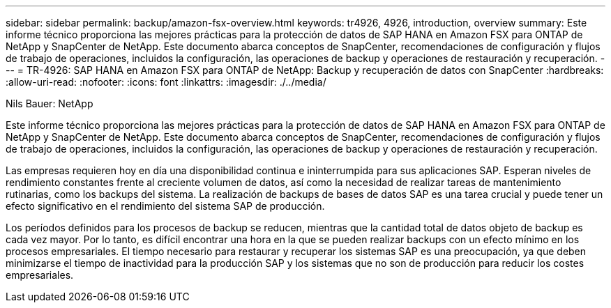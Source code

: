 ---
sidebar: sidebar 
permalink: backup/amazon-fsx-overview.html 
keywords: tr4926, 4926, introduction, overview 
summary: Este informe técnico proporciona las mejores prácticas para la protección de datos de SAP HANA en Amazon FSX para ONTAP de NetApp y SnapCenter de NetApp. Este documento abarca conceptos de SnapCenter, recomendaciones de configuración y flujos de trabajo de operaciones, incluidos la configuración, las operaciones de backup y operaciones de restauración y recuperación. 
---
= TR-4926: SAP HANA en Amazon FSX para ONTAP de NetApp: Backup y recuperación de datos con SnapCenter
:hardbreaks:
:allow-uri-read: 
:nofooter: 
:icons: font
:linkattrs: 
:imagesdir: ./../media/


Nils Bauer: NetApp

Este informe técnico proporciona las mejores prácticas para la protección de datos de SAP HANA en Amazon FSX para ONTAP de NetApp y SnapCenter de NetApp. Este documento abarca conceptos de SnapCenter, recomendaciones de configuración y flujos de trabajo de operaciones, incluidos la configuración, las operaciones de backup y operaciones de restauración y recuperación.

Las empresas requieren hoy en día una disponibilidad continua e ininterrumpida para sus aplicaciones SAP. Esperan niveles de rendimiento constantes frente al creciente volumen de datos, así como la necesidad de realizar tareas de mantenimiento rutinarias, como los backups del sistema. La realización de backups de bases de datos SAP es una tarea crucial y puede tener un efecto significativo en el rendimiento del sistema SAP de producción.

Los períodos definidos para los procesos de backup se reducen, mientras que la cantidad total de datos objeto de backup es cada vez mayor. Por lo tanto, es difícil encontrar una hora en la que se pueden realizar backups con un efecto mínimo en los procesos empresariales. El tiempo necesario para restaurar y recuperar los sistemas SAP es una preocupación, ya que deben minimizarse el tiempo de inactividad para la producción SAP y los sistemas que no son de producción para reducir los costes empresariales.
